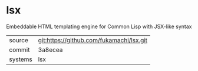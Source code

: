 * lsx

Embeddable HTML templating engine for Common Lisp with JSX-like syntax

|---------+-------------------------------------------|
| source  | git:https://github.com/fukamachi/lsx.git   |
| commit  | 3a8ecea  |
| systems | lsx |
|---------+-------------------------------------------|

